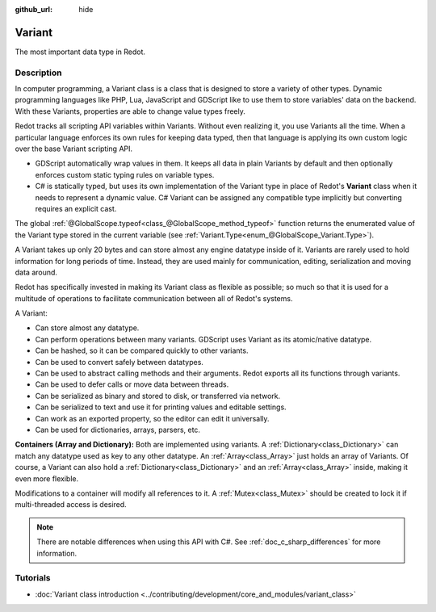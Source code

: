 :github_url: hide

.. DO NOT EDIT THIS FILE!!!
.. Generated automatically from Redot engine sources.
.. Generator: https://github.com/Redot-Engine/redot-engine/tree/4.3/doc/tools/make_rst.py.
.. XML source: https://github.com/Redot-Engine/redot-engine/tree/4.3/doc/classes/Variant.xml.

.. _class_Variant:

Variant
=======

The most important data type in Redot.

.. rst-class:: classref-introduction-group

Description
-----------

In computer programming, a Variant class is a class that is designed to store a variety of other types. Dynamic programming languages like PHP, Lua, JavaScript and GDScript like to use them to store variables' data on the backend. With these Variants, properties are able to change value types freely.


.. tabs::

 .. code-tab:: gdscript

    var foo = 2 # foo is dynamically an integer
    foo = "Now foo is a string!"
    foo = RefCounted.new() # foo is an Object
    var bar: int = 2 # bar is a statically typed integer.
    # bar = "Uh oh! I can't make statically typed variables become a different type!"

 .. code-tab:: csharp

    // C# is statically typed. Once a variable has a type it cannot be changed. You can use the `var` keyword to let the compiler infer the type automatically.
    var foo = 2; // Foo is a 32-bit integer (int). Be cautious, integers in GDScript are 64-bit and the direct C# equivalent is `long`.
    // foo = "foo was and will always be an integer. It cannot be turned into a string!";
    var boo = "Boo is a string!";
    var ref = new RefCounted(); // var is especially useful when used together with a constructor.
    
    // Redot also provides a Variant type that works like a union of all the Variant-compatible types.
    Variant fooVar = 2; // fooVar is dynamically an integer (stored as a `long` in the Variant type).
    fooVar = "Now fooVar is a string!";
    fooVar = new RefCounted(); // fooVar is a GodotObject.



Redot tracks all scripting API variables within Variants. Without even realizing it, you use Variants all the time. When a particular language enforces its own rules for keeping data typed, then that language is applying its own custom logic over the base Variant scripting API.

- GDScript automatically wrap values in them. It keeps all data in plain Variants by default and then optionally enforces custom static typing rules on variable types.

- C# is statically typed, but uses its own implementation of the Variant type in place of Redot's **Variant** class when it needs to represent a dynamic value. C# Variant can be assigned any compatible type implicitly but converting requires an explicit cast.

The global :ref:`@GlobalScope.typeof<class_@GlobalScope_method_typeof>` function returns the enumerated value of the Variant type stored in the current variable (see :ref:`Variant.Type<enum_@GlobalScope_Variant.Type>`).


.. tabs::

 .. code-tab:: gdscript

    var foo = 2
    match typeof(foo):
        TYPE_NIL:
            print("foo is null")
        TYPE_INT:
            print("foo is an integer")
        TYPE_OBJECT:
            # Note that Objects are their own special category.
            # To get the name of the underlying Object type, you need the `get_class()` method.
            print("foo is a(n) %s" % foo.get_class()) # inject the class name into a formatted string.
            # Note that this does not get the script's `class_name` global identifier.
            # If the `class_name` is needed, use `foo.get_script().get_global_name()` instead.

 .. code-tab:: csharp

    Variant foo = 2;
    switch (foo.VariantType)
    {
        case Variant.Type.Nil:
            GD.Print("foo is null");
            break;
        case Variant.Type.Int:
            GD.Print("foo is an integer");
            break;
        case Variant.Type.Object:
            // Note that Objects are their own special category.
            // You can convert a Variant to a GodotObject and use reflection to get its name.
            GD.Print($"foo is a(n) {foo.AsGodotObject().GetType().Name}");
            break;
    }



A Variant takes up only 20 bytes and can store almost any engine datatype inside of it. Variants are rarely used to hold information for long periods of time. Instead, they are used mainly for communication, editing, serialization and moving data around.

Redot has specifically invested in making its Variant class as flexible as possible; so much so that it is used for a multitude of operations to facilitate communication between all of Redot's systems.

A Variant:

- Can store almost any datatype.

- Can perform operations between many variants. GDScript uses Variant as its atomic/native datatype.

- Can be hashed, so it can be compared quickly to other variants.

- Can be used to convert safely between datatypes.

- Can be used to abstract calling methods and their arguments. Redot exports all its functions through variants.

- Can be used to defer calls or move data between threads.

- Can be serialized as binary and stored to disk, or transferred via network.

- Can be serialized to text and use it for printing values and editable settings.

- Can work as an exported property, so the editor can edit it universally.

- Can be used for dictionaries, arrays, parsers, etc.

\ **Containers (Array and Dictionary):** Both are implemented using variants. A :ref:`Dictionary<class_Dictionary>` can match any datatype used as key to any other datatype. An :ref:`Array<class_Array>` just holds an array of Variants. Of course, a Variant can also hold a :ref:`Dictionary<class_Dictionary>` and an :ref:`Array<class_Array>` inside, making it even more flexible.

Modifications to a container will modify all references to it. A :ref:`Mutex<class_Mutex>` should be created to lock it if multi-threaded access is desired.

.. note::

	There are notable differences when using this API with C#. See :ref:`doc_c_sharp_differences` for more information.

.. rst-class:: classref-introduction-group

Tutorials
---------

- :doc:`Variant class introduction <../contributing/development/core_and_modules/variant_class>`

.. |virtual| replace:: :abbr:`virtual (This method should typically be overridden by the user to have any effect.)`
.. |const| replace:: :abbr:`const (This method has no side effects. It doesn't modify any of the instance's member variables.)`
.. |vararg| replace:: :abbr:`vararg (This method accepts any number of arguments after the ones described here.)`
.. |constructor| replace:: :abbr:`constructor (This method is used to construct a type.)`
.. |static| replace:: :abbr:`static (This method doesn't need an instance to be called, so it can be called directly using the class name.)`
.. |operator| replace:: :abbr:`operator (This method describes a valid operator to use with this type as left-hand operand.)`
.. |bitfield| replace:: :abbr:`BitField (This value is an integer composed as a bitmask of the following flags.)`
.. |void| replace:: :abbr:`void (No return value.)`
